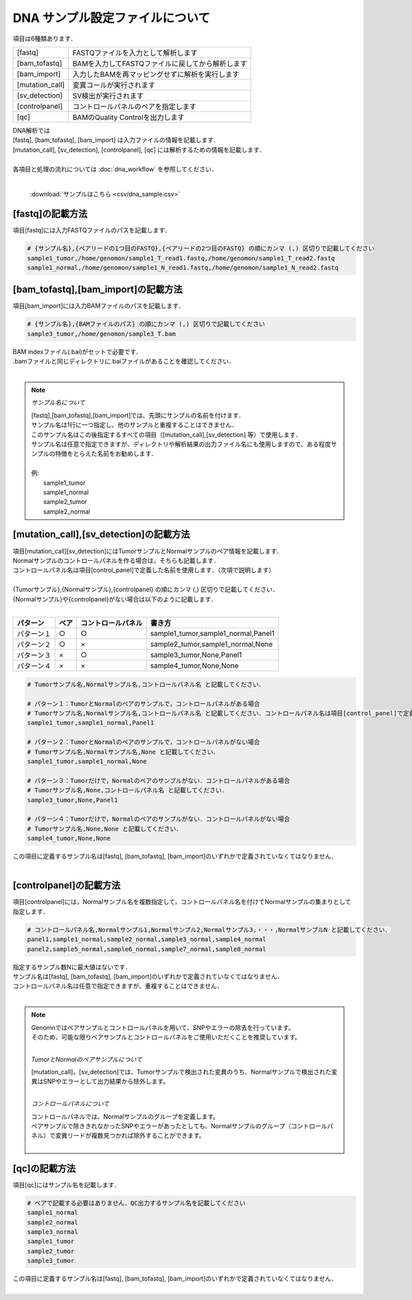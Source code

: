 DNA サンプル設定ファイルについて
================================

項目は6種類あります．

+-----------------+---------------------------------------------------+
| [fastq]         | FASTQファイルを入力として解析します               |
+-----------------+---------------------------------------------------+
| [bam_tofastq]   | BAMを入力してFASTQファイルに戻してから解析します  |
+-----------------+---------------------------------------------------+
| [bam_import]    | 入力したBAMを再マッピングせずに解析を実行します   |
+-----------------+---------------------------------------------------+
| [mutation_call] | 変異コールが実行されます                          |
+-----------------+---------------------------------------------------+
| [sv_detection]  | SV検出が実行されます                              |
+-----------------+---------------------------------------------------+
| [controlpanel]  | コントロールパネルのペアを指定します              |
+-----------------+---------------------------------------------------+
| [qc]            | BAMのQuality Controlを出力します                  |
+-----------------+---------------------------------------------------+

| DNA解析では
| [fastq], [bam_tofastq], [bam_import] は入力ファイルの情報を記載します．
| [mutation_call], [sv_detection], [controlpanel], [qc] には解析するための情報を記載します．
| 
| 各項目と処理の流れについては :doc:`dna_workflow` を参照してください．
| 

 :download:`サンプルはこちら <csv/dna_sample.csv>`

[fastq]の記載方法
^^^^^^^^^^^^^^^^^

| 項目[fastq]には入力FASTQファイルのパスを記載します．

.. code-block:: bash

  # {サンプル名},{ペアリードの1つ目のFASTQ},{ペアリードの2つ目のFASTQ} の順にカンマ (,) 区切りで記載してください
  sample1_tumor,/home/genomon/sample1_T_read1.fastq,/home/genomon/sample1_T_read2.fastq
  sample1_normal,/home/genomon/sample1_N_read1.fastq,/home/genomon/sample1_N_read2.fastq
  
[bam_tofastq],[bam_import]の記載方法
^^^^^^^^^^^^^^^^^^^^^^^^^^^^^^^^^^^^^

| 項目[bam_import]には入力BAMファイルのパスを記載します．

.. code-block:: bash

  # {サンプル名},{BAMファイルのパス} の順にカンマ (,) 区切りで記載してください
  sample3_tumor,/home/genomon/sample3_T.bam
  
| BAM indexファイル(.bai)がセットで必要です．
| .bamファイルと同じディレクトリに.baiファイルがあることを確認してください．
|

.. note::
  
  *サンプル名について*
  
  | [fastq],[bam_tofastq],[bam_import]では、先頭にサンプルの名前を付けます．
  | サンプル名は1行に一つ指定し、他のサンプルと重複することはできません．
  | このサンプル名はこの後指定するすべての項目（[mutation_call],[sv_detection] 等）で使用します．
  | サンプル名は任意で指定できますが、ディレクトリや解析結果の出力ファイル名にも使用しますので、ある程度サンプルの特徴をとらえた名前をお勧めします．
  |
  | 例: 
  |    sample1_tumor
  |    sample1_normal
  |    sample2_tumor
  |    sample2_normal


[mutation_call],[sv_detection]の記載方法
^^^^^^^^^^^^^^^^^^^^^^^^^^^^^^^^^^^^^^^^^^^^^^^

| 項目[mutation_call][sv_detection]にはTumorサンプルとNormalサンプルのペア情報を記載します．
| Normalサンプルのコントロールパネルを作る場合は，そちらも記載します．
| コントロールパネル名は項目[control_panel]で定義した名前を使用します．（次項で説明します）
|
| {Tumorサンプル},{Normalサンプル},{controlpanel} の順にカンマ (,) 区切りで記載してください．
| {Normalサンプル}や{controlpanel}がない場合は以下のように記載します．
|

=============== ======= =========================== ===========================================
パターン        ペア    コントロールパネル          書き方
=============== ======= =========================== ===========================================
パターン１      ○        ○                          sample1_tumor,sample1_normal,Panel1
パターン２      ○        ×                          sample2_tumor,sample1_normal,None
パターン３      ×        ○                          sample3_tumor,None,Panel1
パターン４      ×        ×                          sample4_tumor,None,None
=============== ======= =========================== ===========================================


.. code-block:: bash

  # Tumorサンプル名,Normalサンプル名,コントロールパネル名 と記載してください．

  # パターン１：TumorとNormalのペアのサンプルで，コントロールパネルがある場合
  # Tumorサンプル名,Normalサンプル名,コントロールパネル名 と記載してください．コントロールパネル名は項目[control_panel]で定義した名前を使用します．
  sample1_tumor,sample1_normal,Panel1
  
  # パターン２：TumorとNormalのペアのサンプルで，コントロールパネルがない場合
  # Tumorサンプル名,Normalサンプル名,None と記載してください．
  sample1_tumor,sample1_normal,None
  
  # パターン３：Tumorだけで，Normalのペアのサンプルがない．コントロールパネルがある場合
  # Tumorサンプル名,None,コントロールパネル名 と記載してください．
  sample3_tumor,None,Panel1

  # パターン４：Tumorだけで，Normalのペアのサンプルがない．コントロールパネルがない場合
  # Tumorサンプル名,None,None と記載してください．
  sample4_tumor,None,None

| この項目に定義するサンプル名は[fastq], [bam_tofastq], [bam_import]のいずれかで定義されていなくてはなりません．
| 

[controlpanel]の記載方法
^^^^^^^^^^^^^^^^^^^^^^^^^^^^^^

項目[controlpanel]には，Normalサンプル名を複数指定して，コントロールパネル名を付けてNormalサンプルの集まりとして指定します．

.. code-block:: bash

  # コントロールパネル名,Normalサンプル1,Normalサンプル2,Normalサンプル3,・・・,NormalサンプルN と記載してください．
  panel1,sample1_normal,sample2_normal,sample3_normal,sample4_normal
  panel2,sample5_normal,sample6_normal,sample7_normal,sample8_normal
  
| 指定するサンプル数Nに最大値はないです．
| サンプル名は[fastq], [bam_tofastq], [bam_import]のいずれかで定義されていなくてはなりません．
| コントロールパネル名は任意で指定できますが、重複することはできません．
| 

.. note::
  
  | Genomnではペアサンプルとコントロールパネルを用いて、SNPやエラーの除去を行っています。
  | そのため、可能な限りペアサンプルとコントロールパネルをご使用いただくことを推奨しています。
  |
  
  *TumorとNormalのペアサンプルについて*
  
  | [mutation_call]，[sv_detection]では、Tumorサンプルで検出された変異のうち、Normalサンプルで検出された変異はSNPやエラーとして出力結果から除外します。
  |
  
  *コントロールパネルについて*
  
  | コントロールパネルでは、Normalサンプルのグループを定義します。
  | ペアサンプルで除ききれなかったSNPやエラーがあったとしても、Normalサンプルのグループ（コントロールパネル）で変異リードが複数見つかれば除外することができます。
  |


[qc]の記載方法
^^^^^^^^^^^^^^^^^^

項目[qc]にはサンプル名を記載します．

.. code-block:: bash

  # ペアで記載する必要はありません．QC出力するサンプル名を記載してください
  sample1_normal
  sample2_normal
  sample3_normal
  sample1_tumor
  sample2_tumor
  sample3_tumor


| この項目に定義するサンプル名は[fastq], [bam_tofastq], [bam_import]のいずれかで定義されていなくてはなりません．
| 

